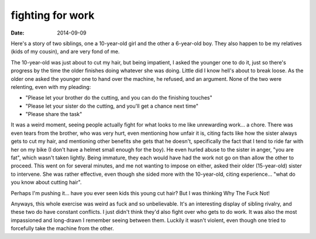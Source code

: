 fighting for work
=================

:date: 2014-09-09



Here's a story of two siblings, one a 10-year-old girl and the other a
6-year-old boy. They also happen to be my relatives (kids of my
cousin), and are very fond of me.

The 10-year-old was just about to cut my hair, but being impatient, I
asked the younger one to do it, just so there's progress by the time
the older finishes doing whatever she was doing. Little did I know
hell's about to break loose. As the older one asked the younger one to
hand over the machine, he refused, and an argument. None of the two
were relenting, even with my pleading:

* "Please let your brother do the cutting, and you can do the
  finishing touches"

* "Please let your sister do the cutting, and you'll get a chance next
  time"

* "Please share the task"

It was a weird moment, seeing people actually fight for what looks to
me like unrewarding work... a chore. There was even tears from the
brother, who was very hurt, even mentioning how unfair it is, citing
facts like how the sister always gets to cut my hair, and mentioning
other benefits she gets that he doesn't, specifically the fact that I
tend to ride far with her on my bike (I don't have a helmet small
enough for the boy). He even hurled abuse to the sister in anger, "you
are fat", which wasn't taken lightly. Being immature, they each would
have had the work not go on than allow the other to proceed. This went
on for several minutes, and me not wanting to impose on either, asked
their older (15-year-old) sister to intervene. She was rather
effective, even though she sided more with the 10-year-old, citing
experience... "what do you know about cutting hair".

Perhaps I'm pushing it... have you ever seen kids this young cut hair?
But I was thinking Why The Fuck Not!

Anyways, this whole exercise was weird as fuck and so
unbelievable. It's an interesting display of sibling rivalry, and
these two do have constant conflicts. I just didn't think they'd also
fight over who gets to do work. It was also the most impassioned and
long-drawn I remember seeing between them. Luckily it wasn't violent,
even though one tried to forcefully take the machine from the other.
